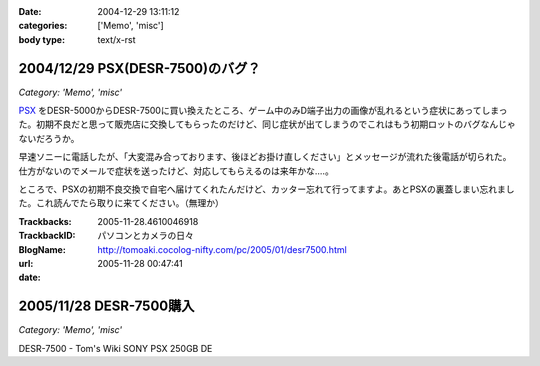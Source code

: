 :date: 2004-12-29 13:11:12
:categories: ['Memo', 'misc']
:body type: text/x-rst

=================================
2004/12/29 PSX(DESR-7500)のバグ？
=================================

*Category: 'Memo', 'misc'*

PSX_ をDESR-5000からDESR-7500に買い換えたところ、ゲーム中のみD端子出力の画像が乱れるという症状にあってしまった。初期不良だと思って販売店に交換してもらったのだけど、同じ症状が出てしまうのでこれはもう初期ロットのバグなんじゃないだろうか。

早速ソニーに電話したが、「大変混み合っております、後ほどお掛け直しください」とメッセージが流れた後電話が切られた。仕方がないのでメールで症状を送ったけど、対応してもらえるのは来年かな‥‥。

ところで、PSXの初期不良交換で自宅へ届けてくれたんだけど、カッター忘れて行ってますよ。あとPSXの裏蓋しまい忘れました。これ読んでたら取りに来てください。（無理か）

.. _PSX: http://www.psx.sony.co.jp/


.. :extend type: text/plain
.. :extend:



:Trackbacks:
:TrackbackID: 2005-11-28.4610046918
:BlogName: パソコンとカメラの日々
:url: http://tomoaki.cocolog-nifty.com/pc/2005/01/desr7500.html
:date: 2005-11-28 00:47:41

========================
2005/11/28 DESR-7500購入
========================

*Category: 'Memo', 'misc'*

DESR-7500 - Tom's Wiki SONY PSX 250GB DE
